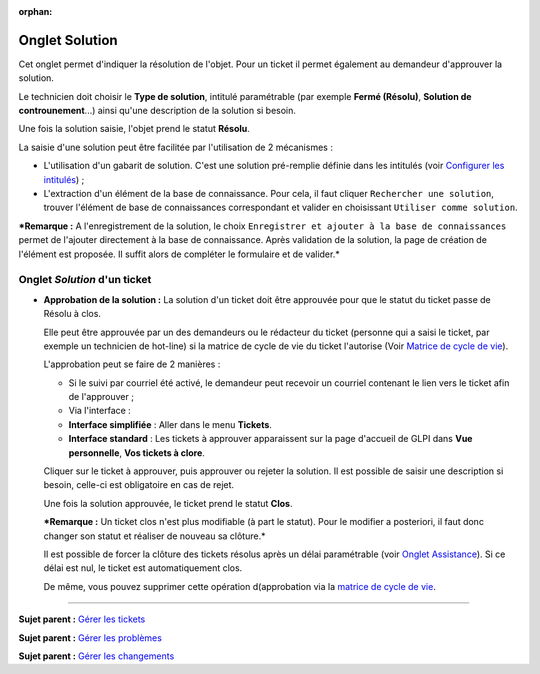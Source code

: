 :orphan:

Onglet Solution
===============

Cet onglet permet d'indiquer la résolution de l'objet. Pour un ticket il
permet également au demandeur d'approuver la solution.

Le technicien doit choisir le **Type de solution**, intitulé
paramétrable (par exemple **Fermé (Résolu)**, **Solution de
controunement**...) ainsi qu'une description de la solution si besoin.

Une fois la solution saisie, l'objet prend le statut **Résolu**.

La saisie d'une solution peut être facilitée par l'utilisation de 2
mécanismes :

-  L'utilisation d'un gabarit de solution. C'est une solution
   pré-remplie définie dans les intitulés (voir `Configurer les
   intitulés <08_Module_Configuration/02_Intitulés/01_Intitulés.rst>`__)
   ;

-  L'extraction d'un élément de la base de connaissance. Pour cela, il
   faut cliquer ``Rechercher une solution``, trouver l'élément de base
   de connaissances correspondant et valider en choisissant
   ``Utiliser comme solution``.

***Remarque :** A l'enregistrement de la solution, le choix
``Enregistrer et ajouter à la base de connaissances`` permet de
l'ajouter directement à la base de connaissance. Après validation de la
solution, la page de création de l'élément est proposée. Il suffit alors
de compléter le formulaire et de valider.*

Onglet *Solution* d'un ticket
-----------------------------

-  **Approbation de la solution :** La solution d'un ticket doit être
   approuvée pour que le statut du ticket passe de Résolu à clos.

   Elle peut être approuvée par un des demandeurs ou le rédacteur du
   ticket (personne qui a saisi le ticket, par exemple un technicien de
   hot-line) si la matrice de cycle de vie du ticket l'autorise (Voir
   `Matrice de cycle de
   vie <modules/assistance/tickets/ticketlifecycle>`__).

   L'approbation peut se faire de 2 manières :

   -  Si le suivi par courriel été activé, le demandeur peut recevoir un
      courriel contenant le lien vers le ticket afin de l'approuver ;

   -  Via l'interface :
   -  **Interface simplifiée** : Aller dans le menu **Tickets**.
   -  **Interface standard** : Les tickets à approuver apparaissent sur
      la page d'accueil de GLPI dans **Vue personnelle**, **Vos tickets
      à clore**.

   Cliquer sur le ticket à approuver, puis approuver ou rejeter la
   solution. Il est possible de saisir une description si besoin,
   celle-ci est obligatoire en cas de rejet.

   Une fois la solution approuvée, le ticket prend le statut **Clos**.

   ***Remarque :** Un ticket clos n'est plus modifiable (à part le
   statut). Pour le modifier a posteriori, il faut donc changer son
   statut et réaliser de nouveau sa clôture.*

   Il est possible de forcer la clôture des tickets résolus après un
   délai paramétrable (voir `Onglet
   Assistance <07_Module_Administration/04_Entités.rst>`__). Si ce délai
   est nul, le ticket est automatiquement clos.

   De même, vous pouvez supprimer cette opération d(approbation via la
   `matrice de cycle de
   vie <modules/assistance/tickets/ticketlifecycle>`__.

--------------

**Sujet parent :** `Gérer les
tickets <modules/assistance/tickets/ticketmanagement>`__

**Sujet parent :** `Gérer les
problèmes <modules/assistance/problems>`__

**Sujet parent :** `Gérer les
changements <modules/assistance/changes>`__
